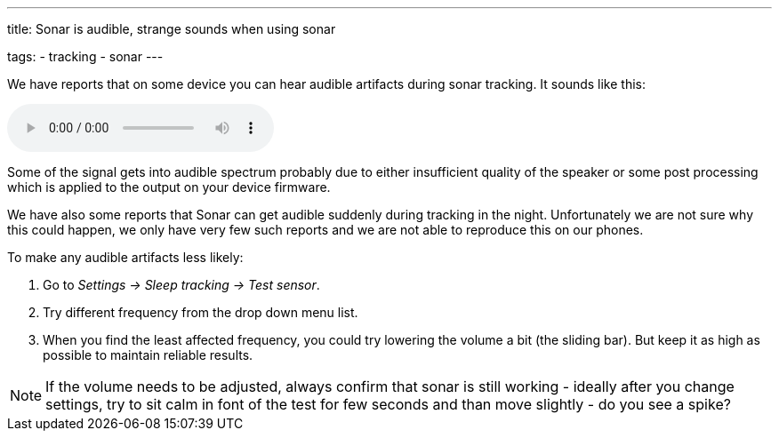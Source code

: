---
title: Sonar is audible, strange sounds when using sonar

tags:
- tracking
- sonar
---

We have reports that on some device you can hear audible artifacts during sonar tracking. It sounds like this:

audio::/assets/audios/sonar.mp3[options="controls"]

Some of the signal gets into audible spectrum probably due to either insufficient quality of the speaker or some post processing which is applied to the output on your device firmware.

We have also some reports that Sonar can get audible suddenly during tracking in the night. Unfortunately we are not sure why this could happen, we only have very few such reports and we are not able to reproduce this on our phones.

To make any audible artifacts less likely:

. Go to _Settings -> Sleep tracking -> Test sensor_.
. Try different frequency from the drop down menu list.
. When you find the least affected frequency, you could try lowering the volume a bit (the sliding bar). But keep it as high as possible to maintain reliable results.

NOTE: If the volume needs to be adjusted, always confirm that sonar is still working - ideally after you change settings, try to sit calm in font of the test for few seconds and than move slightly -  do you see a spike?